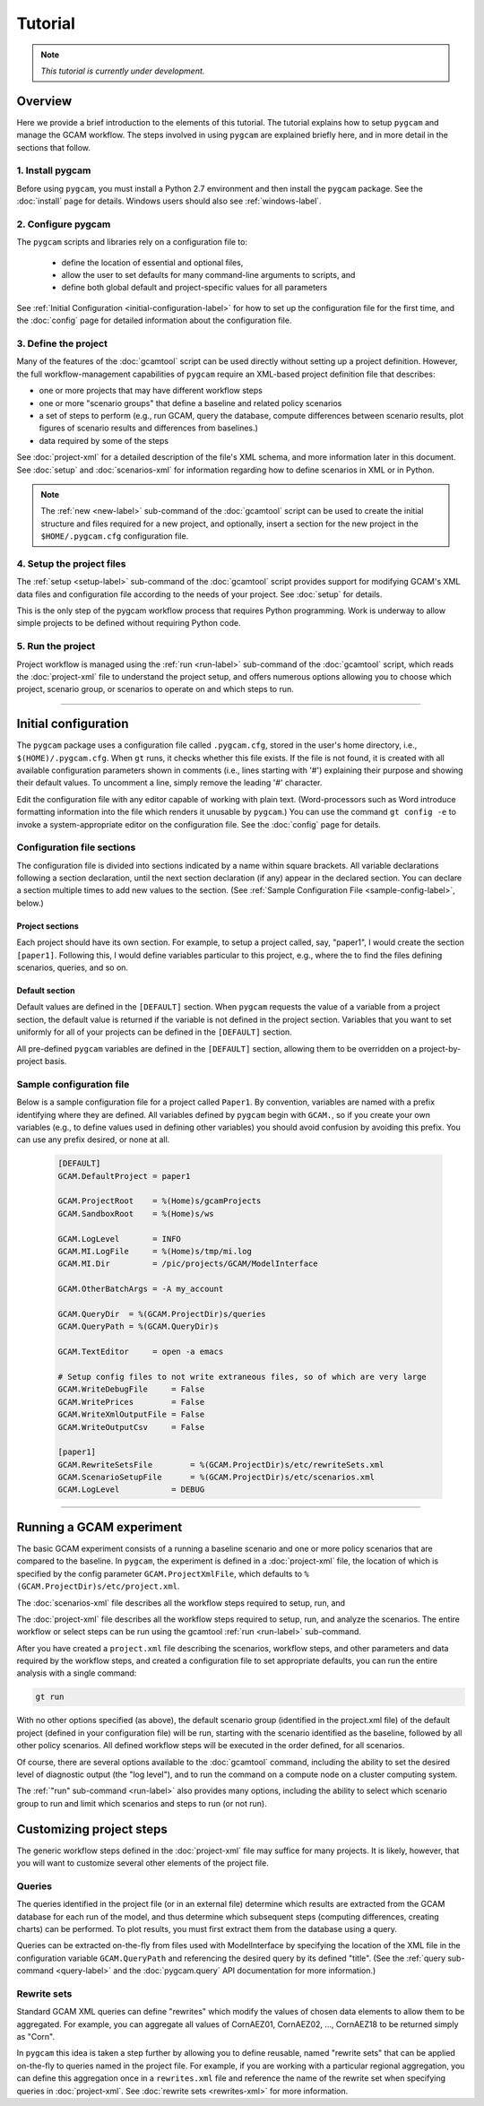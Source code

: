 Tutorial
=========

.. note::

   *This tutorial is currently under development.*


Overview
----------
Here we provide a brief introduction to the elements of this tutorial. The tutorial
explains how to setup ``pygcam`` and manage the GCAM workflow. The steps involved
in using ``pygcam`` are explained briefly here, and in more
detail in the sections that follow.


1. Install pygcam
^^^^^^^^^^^^^^^^^^^

Before using ``pygcam``, you must install a Python 2.7 environment and then
install the ``pygcam`` package. See the :doc:`install` page for details.
Windows users should also see :ref:`windows-label`.

2. Configure pygcam
^^^^^^^^^^^^^^^^^^^^
The ``pygcam`` scripts and libraries rely on a configuration file to:

  * define the location of essential and optional files,
  * allow the user to set defaults for many command-line arguments to scripts, and
  * define both global default and project-specific values for all parameters

See :ref:`Initial Configuration <initial-configuration-label>` for how to set up
the configuration file for the first time, and the :doc:`config` page for
detailed information about the configuration file.

3. Define the project
^^^^^^^^^^^^^^^^^^^^^^^^^^^
Many of the features of the :doc:`gcamtool` script can be used directly without
setting up a project definition. However, the full workflow-management capabilities
of ``pygcam`` require an XML-based project definition file that describes:

* one or more projects that may have different workflow steps
* one or more "scenario groups" that define a baseline and related policy scenarios
* a set of steps to perform (e.g., run GCAM, query the database, compute differences
  between scenario results, plot figures of scenario results and differences from
  baselines.)
* data required by some of the steps

See :doc:`project-xml` for a detailed description of the file's XML schema, and more
information later in this document. See :doc:`setup` and :doc:`scenarios-xml` for
information regarding how to define scenarios in XML or in Python.

.. note::

   The :ref:`new <new-label>` sub-command of the :doc:`gcamtool` script can be used to
   create the initial structure and files required for a new project, and optionally,
   insert a section for the new project in the ``$HOME/.pygcam.cfg`` configuration file.


4. Setup the project files
^^^^^^^^^^^^^^^^^^^^^^^^^^^^^^^^^^^^
The :ref:`setup <setup-label>` sub-command of the :doc:`gcamtool` script provides
support for modifying GCAM's XML data files and configuration file according to
the needs of your project. See :doc:`setup` for details.

This is the only step of the pygcam workflow process that requires Python programming.
Work is underway to allow simple projects to be defined without requiring Python code.


5. Run the project
^^^^^^^^^^^^^^^^^^^^^
Project workflow is managed using the :ref:`run <run-label>` sub-command of the
:doc:`gcamtool` script, which reads the :doc:`project-xml` file to
understand the project setup, and offers numerous options allowing you
to choose which project, scenario group, or scenarios to operate on and which
steps to run.

------------------------------------------

.. _initial-configuration-label:

Initial configuration
-----------------------

The ``pygcam`` package uses a configuration file called ``.pygcam.cfg``, stored in
the user's home directory, i.e., ``$(HOME)/.pygcam.cfg``. When ``gt`` runs, it
checks whether this file exists. If the file is not found, it is created with all
available configuration parameters shown in comments (i.e., lines starting with '#')
explaining their purpose and showing their default values. To uncomment a line,
simply remove the leading '#' character.

Edit the configuration file with any editor capable of working with plain text.
(Word-processors such as Word introduce formatting information into the file which
renders it unusable by ``pygcam``.) You can use the command ``gt config -e`` to
invoke a system-appropriate editor on the configuration file. See the :doc:`config`
page for details.

Configuration file sections
^^^^^^^^^^^^^^^^^^^^^^^^^^^^
The configuration file is divided into sections indicated by a name within square brackets.
All variable declarations following a section declaration, until the next section
declaration (if any) appear in the declared section. You can declare a section multiple
times to add new values to the section.
(See :ref:`Sample Configuration File <sample-config-label>`, below.)

Project sections
~~~~~~~~~~~~~~~~~~
Each project should have its own section. For example, to setup a project called, say,
"paper1", I would create the section ``[paper1]``. Following this, I would define variables
particular to this project, e.g., where the to find the files defining scenarios, queries,
and so on.


Default section
~~~~~~~~~~~~~~~~~
Default values are defined in the ``[DEFAULT]`` section. When ``pygcam`` requests the value
of a variable from a project section, the default value is returned if the variable is not
defined in the project section. Variables that you want to set uniformly for all of your
projects can be defined in the ``[DEFAULT]`` section.

All pre-defined ``pygcam`` variables are defined in the ``[DEFAULT]`` section,
allowing them to be overridden on a project-by-project basis.

.. _sample-config-label:

Sample configuration file
^^^^^^^^^^^^^^^^^^^^^^^^^^^
Below is a sample configuration file for a project called ``Paper1``. By convention,
variables are named with a prefix identifying where they are defined. All variables
defined by ``pygcam`` begin with ``GCAM.``, so if you create your own variables (e.g.,
to define values used in defining other variables) you should avoid confusion by avoiding
this prefix. You can use any prefix desired, or none at all.

 .. code-block:: cfg

    [DEFAULT]
    GCAM.DefaultProject = paper1

    GCAM.ProjectRoot    = %(Home)s/gcamProjects
    GCAM.SandboxRoot    = %(Home)s/ws

    GCAM.LogLevel       = INFO
    GCAM.MI.LogFile     = %(Home)s/tmp/mi.log
    GCAM.MI.Dir         = /pic/projects/GCAM/ModelInterface

    GCAM.OtherBatchArgs = -A my_account

    GCAM.QueryDir  = %(GCAM.ProjectDir)s/queries
    GCAM.QueryPath = %(GCAM.QueryDir)s

    GCAM.TextEditor     = open -a emacs

    # Setup config files to not write extraneous files, so of which are very large
    GCAM.WriteDebugFile     = False
    GCAM.WritePrices        = False
    GCAM.WriteXmlOutputFile = False
    GCAM.WriteOutputCsv     = False

    [paper1]
    GCAM.RewriteSetsFile	= %(GCAM.ProjectDir)s/etc/rewriteSets.xml
    GCAM.ScenarioSetupFile	= %(GCAM.ProjectDir)s/etc/scenarios.xml
    GCAM.LogLevel           = DEBUG

------------------------------------------------

Running a GCAM experiment
----------------------------
The basic GCAM experiment consists of a running a baseline scenario and one or more policy
scenarios that are compared to the baseline. In ``pygcam``, the experiment is defined in
a :doc:`project-xml` file, the location of which is specified by the config parameter
``GCAM.ProjectXmlFile``, which defaults to ``%(GCAM.ProjectDir)s/etc/project.xml``.

The :doc:`scenarios-xml` file describes all the workflow steps required to setup, run, and


The :doc:`project-xml` file describes all the workflow steps required to setup, run, and
analyze the scenarios. The entire workflow or select steps can be run using the gcamtool
:ref:`run <run-label>` sub-command.

After you have created a ``project.xml`` file describing the scenarios, workflow steps,
and other parameters and data required by the workflow steps, and created a configuration
file to set appropriate defaults, you can run the entire analysis with a single command:

.. code-block:: sh

   gt run

With no other options specified (as above), the default scenario group (identified in
the project.xml file) of the default project (defined in your configuration file) will
be run, starting with the scenario identified as the baseline, followed by all other
policy scenarios. All defined workflow steps will be executed in the order defined,
for all scenarios.

Of course, there are several options available to the :doc:`gcamtool` command, including
the ability to set the desired level of diagnostic output (the "log level"), and
to run the command on a compute node on a cluster computing system.

The :ref:`"run" sub-command <run-label>` also provides many options, including the
ability to select which scenario group to run and limit which scenarios and steps to
run (or not run).


Customizing project steps
---------------------------
The generic workflow steps defined in the :doc:`project-xml` file may suffice for
many projects. It is likely, however, that you will want to customize several other
elements of the project file.

Queries
^^^^^^^
The queries identified in the project file (or in an external file) determine which
results are extracted from the GCAM database for each run of the model, and thus
determine which subsequent steps (computing differences, creating charts) can be
performed. To plot results, you must first extract them from the database using
a query.

Queries can be extracted on-the-fly from files used with ModelInterface by specifying
the location of the XML file in the configuration variable ``GCAM.QueryPath`` and
referencing the desired query by its defined "title". (See the
:ref:`query sub-command <query-label>` and the :doc:`pygcam.query` API documentation
for more information.)

Rewrite sets
^^^^^^^^^^^^^
Standard GCAM XML queries can define "rewrites" which modify the values of chosen
data elements to allow them to be aggregated. For example, you can aggregate all
values of CornAEZ01, CornAEZ02, ..., CornAEZ18 to be returned simply as "Corn".

In ``pygcam`` this idea is taken a step further by allowing you to define reusable,
named "rewrite sets" that can be applied on-the-fly to
queries named in the project file. For example, if you are working with a particular
regional aggregation, you can define this aggregation once in a ``rewrites.xml`` file
and reference the name of the rewrite set when specifying queries in :doc:`project-xml`.
See :doc:`rewrite sets <rewrites-xml>` for more information.
